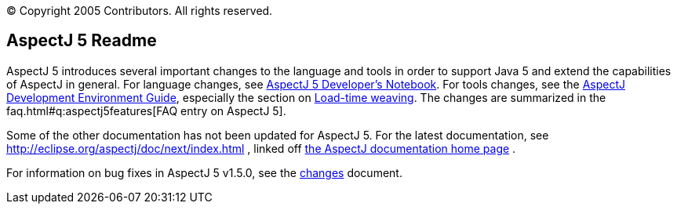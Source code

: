 [.small]#© Copyright 2005 Contributors. All rights reserved.#

== AspectJ 5 Readme

AspectJ 5 introduces several important changes to the language and tools
in order to support Java 5 and extend the capabilities of AspectJ in
general. For language changes, see link:adk15notebook/index.html[AspectJ
5 Developer's Notebook]. For tools changes, see the
link:devguide/index.html[AspectJ Development Environment Guide],
especially the section on link:devguide/ltw.html[Load-time weaving]. The
changes are summarized in the faq.html#q:aspectj5features[FAQ entry on
AspectJ 5].

Some of the other documentation has not been updated for AspectJ 5. For
the latest documentation, see
http://eclipse.org/aspectj/doc/next/index.html , linked off
http://eclipse.org/aspectj/docs.php[the AspectJ documentation home page]
.

For information on bug fixes in AspectJ 5 v1.5.0, see the
link:changes.html[changes] document.
